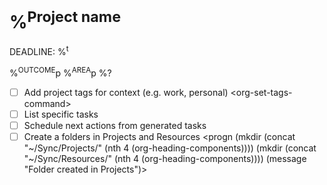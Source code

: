* %^{Project name}
DEADLINE: %^t
:PROPERTIES:
:STARTDATE: %u
:END:
%^{OUTCOME}p
%^{AREA}p
%?
- [ ] Add project tags for context (e.g. work, personal)
    <org-set-tags-command>
- [ ] List specific tasks
- [ ] Schedule next actions from generated tasks
- [ ] Create a folders in Projects and Resources
  <progn (mkdir (concat "~/Sync/Projects/" (nth 4 (org-heading-components))))
  (mkdir (concat "~/Sync/Resources/" (nth 4 (org-heading-components))))
  (message "Folder created in Projects")>
